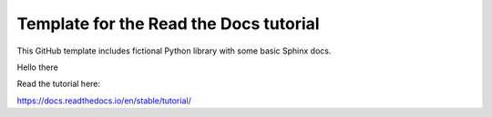Template for the Read the Docs tutorial
=======================================

This GitHub template includes fictional Python library
with some basic Sphinx docs.

Hello there

Read the tutorial here:

https://docs.readthedocs.io/en/stable/tutorial/
